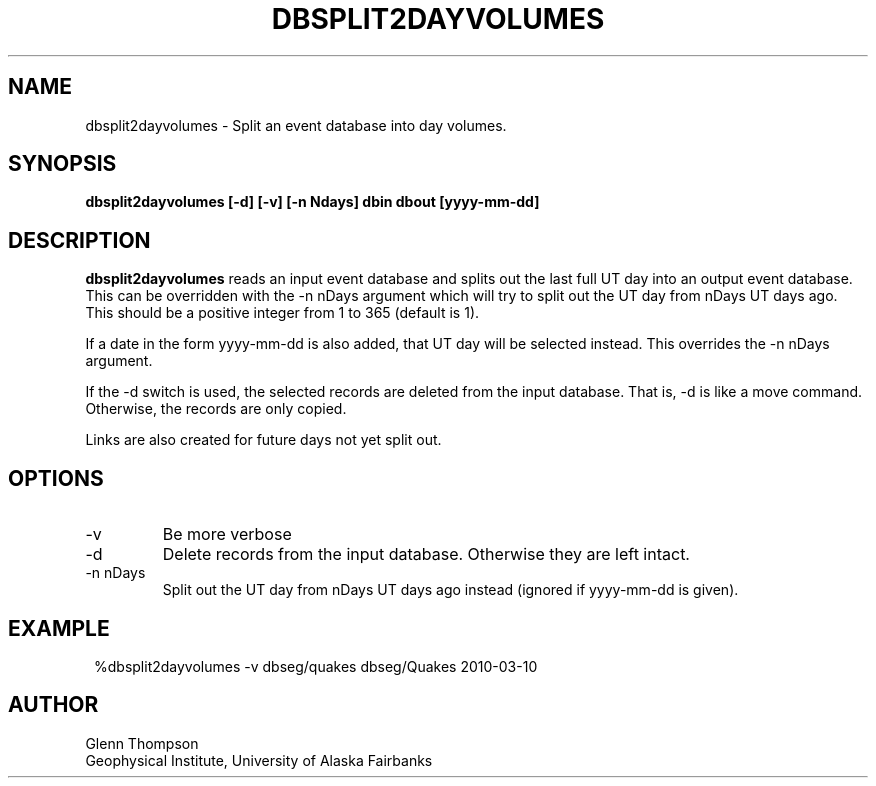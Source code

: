 .TH DBSPLIT2DAYVOLUMES 1 2010/03/10 "BRTT Antelope 4.11" "User Commands"
.SH NAME
dbsplit2dayvolumes \- Split an event database into day volumes.
.SH SYNOPSIS
.nf
\fBdbsplit2dayvolumes [-d] [-v] [-n Ndays] dbin dbout [yyyy-mm-dd]\fR
.fi
.SH DESCRIPTION
\fBdbsplit2dayvolumes\fR reads an input event database and splits out the last full UT day
into an output event database. This can be overridden with the -n nDays argument which
will try to split out the UT day from nDays UT days ago. This should be a positive
integer from 1 to 365 (default is 1).
.LP
If a date in the form yyyy-mm-dd is also added, that UT day will be selected instead.
This overrides the -n nDays argument.
.LP
If the -d switch is used, the selected records are deleted from the input database.
That is, -d is like a move command. Otherwise, the records are only copied.
.LP
Links are also created for future days not yet split out.
.SH OPTIONS
.IP -v
Be more verbose
.IP -d
Delete records from the input database. Otherwise they are left intact.
.IP "-n nDays"
Split out the UT day from nDays UT days ago instead (ignored if yyyy-mm-dd is given).
.SH EXAMPLE
.in 2c
.ft CW
.nf
%dbsplit2dayvolumes  -v dbseg/quakes dbseg/Quakes 2010-03-10
.fi
.ft R
.in
.SH AUTHOR
Glenn Thompson
.br
Geophysical Institute, University of Alaska Fairbanks
